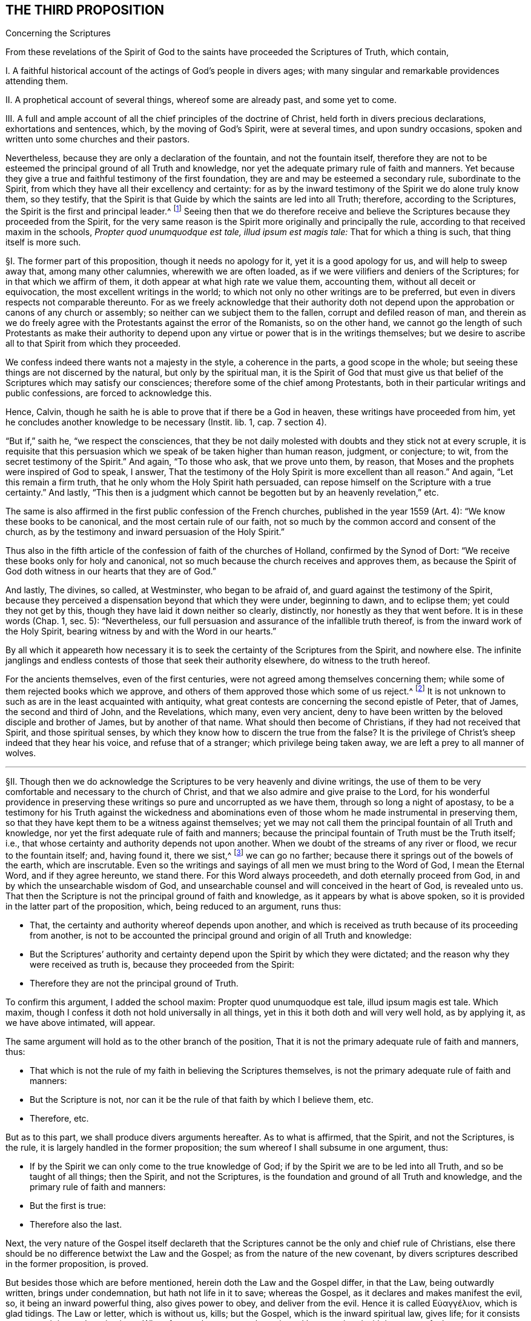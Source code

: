 == THE THIRD PROPOSITION

[.chapter-subtitle--blurb]
Concerning the Scriptures

[.heading-continuation-blurb]
From these revelations of the Spirit of God to the
saints have proceeded the Scriptures of Truth,
which contain,

[.heading-continuation-blurb]
I+++.+++ A faithful historical account of the actings of God`'s people in divers ages;
with many singular and remarkable providences attending them.

[.heading-continuation-blurb]
II. A prophetical account of several things, whereof some are already past,
and some yet to come.

[.heading-continuation-blurb]
III. A full and ample account of all the chief principles of the doctrine of Christ,
held forth in divers precious declarations, exhortations and sentences, which,
by the moving of God`'s Spirit, were at several times, and upon sundry occasions,
spoken and written unto some churches and their pastors.

[.heading-continuation-blurb]
Nevertheless, because they are only a declaration of the fountain,
and not the fountain itself,
therefore they are not to be esteemed the principal ground of all Truth and knowledge,
nor yet the adequate primary rule of faith and manners.
Yet because they give a true and faithful testimony of the first foundation,
they are and may be esteemed a secondary rule, subordinate to the Spirit,
from which they have all their excellency and certainty:
for as by the inward testimony of the Spirit we do alone truly know them,
so they testify,
that the Spirit is that Guide by which the saints are led into all Truth; therefore,
according to the Scriptures,
the Spirit is the first and principal leader.^
footnote:[John 16:13, Rom. 8:14.]
Seeing then that we do therefore receive and believe
the Scriptures because they proceeded from the Spirit,
for the very same reason is the Spirit more originally and principally the rule,
according to that received maxim in the schools,
__Propter quod unumquodque est tale, illud ipsum est magis tale:__
That for which a thing is such, that thing itself is more such.

// lint-disable invalid-characters "§"
§I. The former part of this proposition, though it needs no apology for it,
yet it is a good apology for us, and will help to sweep away that,
among many other calumnies, wherewith we are often loaded,
as if we were vilifiers and deniers of the Scriptures;
for in that which we affirm of them, it doth appear at what high rate we value them,
accounting them, without all deceit or equivocation,
the most excellent writings in the world;
to which not only no other writings are to be preferred,
but even in divers respects not comparable thereunto.
For as we freely acknowledge that their authority doth not
depend upon the approbation or canons of any church or assembly;
so neither can we subject them to the fallen, corrupt and defiled reason of man,
and therein as we do freely agree with the Protestants against the error of the Romanists,
so on the other hand,
we cannot go the length of such Protestants as make their authority to
depend upon any virtue or power that is in the writings themselves;
but we desire to ascribe all to that Spirit from which they proceeded.

We confess indeed there wants not a majesty in the style, a coherence in the parts,
a good scope in the whole; but seeing these things are not discerned by the natural,
but only by the spiritual man,
it is the Spirit of God that must give us that belief
of the Scriptures which may satisfy our consciences;
therefore some of the chief among Protestants,
both in their particular writings and public confessions, are forced to acknowledge this.

Hence, Calvin, though he saith he is able to prove that if there be a God in heaven,
these writings have proceeded from him,
yet he concludes another knowledge to be necessary [.book-title]#(Instit.
lib. 1, cap. 7 section 4).#

"`But if,`" saith he, "`we respect the consciences,
that they be not daily molested with doubts and they stick not at every scruple,
it is requisite that this persuasion which we speak of be taken higher than human reason,
judgment, or conjecture; to wit, from the secret testimony of the Spirit.`" And again,
"`To those who ask, that we prove unto them, by reason,
that Moses and the prophets were inspired of God to speak, I answer,
That the testimony of the Holy Spirit is more excellent than all reason.`" And again,
"`Let this remain a firm truth, that he only whom the Holy Spirit hath persuaded,
can repose himself on the Scripture with a true certainty.`" And lastly,
"`This then is a judgment which cannot be begotten but by an heavenly revelation,`" etc.

The same is also affirmed in the first public confession of the French churches,
published in the year 1559 (Art.
4): "`We know these books to be canonical, and the most certain rule of our faith,
not so much by the common accord and consent of the church,
as by the testimony and inward persuasion of the Holy Spirit.`"

Thus also in the fifth article of the confession of faith of the churches of Holland,
confirmed by the Synod of Dort: "`We receive these books only for holy and canonical,
not so much because the church receives and approves them,
as because the Spirit of God doth witness in our hearts that they are of God.`"

And lastly, The divines, so called, at Westminster, who began to be afraid of,
and guard against the testimony of the Spirit,
because they perceived a dispensation beyond that which they were under,
beginning to dawn, and to eclipse them; yet could they not get by this,
though they have laid it down neither so clearly, distinctly,
nor honestly as they that went before.
It is in these words (Chap.
1, sec.
5): "`Nevertheless, our full persuasion and assurance of the infallible truth thereof,
is from the inward work of the Holy Spirit,
bearing witness by and with the Word in our hearts.`"

By all which it appeareth how necessary it is to
seek the certainty of the Scriptures from the Spirit,
and nowhere else.
The infinite janglings and endless contests of those that seek their authority elsewhere,
do witness to the truth hereof.

For the ancients themselves, even of the first centuries,
were not agreed among themselves concerning them;
while some of them rejected books which we approve,
and others of them approved those which some of us reject.^
footnote:[_Concil. Laod. can. 59. in cod. Ecc. 163. Concil. Laod._
held in the year 364, excluded from the canon Eccl.
the Wisdom of Solomon, Judah, Tobias, the Maccabbes,
which the Council of Carthage held in the year 399 received.]
It is not unknown to such as are in the least acquainted with antiquity,
what great contests are concerning the second epistle of Peter, that of James,
the second and third of John, and the Revelations, which many, even very ancient,
deny to have been written by the beloved disciple and brother of James,
but by another of that name.
What should then become of Christians, if they had not received that Spirit,
and those spiritual senses, by which they know how to discern the true from the false?
It is the privilege of Christ`'s sheep indeed that they hear his voice,
and refuse that of a stranger; which privilege being taken away,
we are left a prey to all manner of wolves.

[.small-break]
'''

// lint-disable invalid-characters "§"
§II. Though then we do acknowledge the Scriptures
to be very heavenly and divine writings,
the use of them to be very comfortable and necessary to the church of Christ,
and that we also admire and give praise to the Lord,
for his wonderful providence in preserving these
writings so pure and uncorrupted as we have them,
through so long a night of apostasy,
to be a testimony for his Truth against the wickedness and abominations
even of those whom he made instrumental in preserving them,
so that they have kept them to be a witness against themselves;
yet we may not call them the principal fountain of all Truth and knowledge,
nor yet the first adequate rule of faith and manners;
because the principal fountain of Truth must be the Truth itself; i.e.,
that whose certainty and authority depends not upon another.
When we doubt of the streams of any river or flood, we recur to the fountain itself; and,
having found it, there we sist,^
footnote:[_sist_ +++=+++ stop.]
we can go no farther; because there it springs out of the bowels of the earth,
which are inscrutable.
Even so the writings and sayings of all men we must bring to the Word of God,
I mean the Eternal Word, and if they agree hereunto, we stand there.
For this Word always proceedeth, and doth eternally proceed from God,
in and by which the unsearchable wisdom of God,
and unsearchable counsel and will conceived in the heart of God, is revealed unto us.
That then the Scripture is not the principal ground of faith and knowledge,
as it appears by what is above spoken,
so it is provided in the latter part of the proposition, which,
being reduced to an argument, runs thus:

[.syllogism]
* That, the certainty and authority whereof depends upon another, and which is received as truth because of its proceeding from another, is not to be accounted the principal ground and origin of all Truth and knowledge:
* But the Scriptures`' authority and certainty depend upon the Spirit by which they were dictated; and the reason why they were received as truth is, because they proceeded from the Spirit:
* Therefore they are not the principal ground of Truth.

To confirm this argument, I added the school maxim: Propter quod unumquodque est tale,
illud ipsum magis est tale.
Which maxim, though I confess it doth not hold universally in all things,
yet in this it both doth and will very well hold, as by applying it,
as we have above intimated, will appear.

The same argument will hold as to the other branch of the position,
That it is not the primary adequate rule of faith and manners, thus:

[.syllogism]
* That which is not the rule of my faith in believing the Scriptures themselves, is not the primary adequate rule of faith and manners:
* But the Scripture is not, nor can it be the rule of that faith by which I believe them, etc.
* Therefore, etc.

[.offset]
But as to this part, we shall produce divers arguments hereafter.
As to what is affirmed, that the Spirit, and not the Scriptures, is the rule,
it is largely handled in the former proposition;
the sum whereof I shall subsume in one argument, thus:

[.syllogism]
* If by the Spirit we can only come to the true knowledge of God; if by the Spirit we are to be led into all Truth, and so be taught of all things; then the Spirit, and not the Scriptures, is the foundation and ground of all Truth and knowledge, and the primary rule of faith and manners:
* But the first is true:
* Therefore also the last.

Next, the very nature of the Gospel itself declareth that the
Scriptures cannot be the only and chief rule of Christians,
else there should be no difference betwixt the Law and the Gospel;
as from the nature of the new covenant,
by divers scriptures described in the former proposition, is proved.

But besides those which are before mentioned, herein doth the Law and the Gospel differ,
in that the Law, being outwardly written, brings under condemnation,
but hath not life in it to save; whereas the Gospel,
as it declares and makes manifest the evil, so, it being an inward powerful thing,
also gives power to obey, and deliver from the evil.
// lint-disable invalid-characters
Hence it is called Εὐαγγέλιον, which is glad tidings.
The Law or letter, which is without us, kills; but the Gospel,
which is the inward spiritual law, gives life;
for it consists not so much in words as in virtue.
Wherefore such as come to know it, and be acquainted with it,
come to feel greater power over their iniquities
than all outward laws or rules can give them.
Hence the apostle concludes (Rom. 6:14), "`Sin shall not have dominion over you:
for ye are not under the Law, but under grace.`" This grace then that is inward,
and not an outward law, is to be the rule of Christians.
Hereunto the apostle commends the elders of the Church, saying (Acts 20:32), "`And now,
brethren, I commend you to God, and to the Word of his Grace,
which is able to build you up,
and to give you an inheritance among all them which are sanctified.`"
He doth not commend them here to outward laws or writings,
but to the Word of Grace, which is inward; even the spiritual law, which makes free,
as he elsewhere affirms (Rom. 8:2), "`The law of the Spirit of life in Christ Jesus,
hath made me free from the law of sin and death.`" This spiritual law is
that which the apostle declares he preached and directed people unto,
which was not outward, as by Romans 10:8 is manifest;
where distinguishing it from the Law, he saith, "`The Word is nigh thee,
even in thy mouth, and in thy heart;
that is the Word of faith which we preach.`" From what is above said I argue thus:

[.syllogism]
* The principal rule of Christians under the Gospel is not an outward letter, nor law outwardly written and delivered, but an inward spiritual law, engraven in the heart, the law of the Spirit of life, the Word that is nigh in the heart and in the mouth.
* But the letter of the Scripture is outward, of itself a dead thing, a mere declaration of good things, but not the things themselves:
* Therefore it is not, nor can be, the chief or principal rule of Christians.

[.offset]
// lint-disable invalid-characters "§"
§III. Thirdly,

[.syllogism]
* That which is given to Christians for a rule and guide, must needs be so full, that it may clearly and distinctly guide and order them in all things and occurrences that may fall out.
* But in that there are many hundred of things, with a regard to their circumstances, particular Christians may be concerned in, for which there can be no particular rule had in the Scriptures;
* Therefore the Scriptures cannot be a rule to them.

I shall give an instance in two or three particulars for to prove this proposition.
It is not to be doubted but some men are particularly called to some particular services;
there being not found in which, though the act be no general positive duty,
yet in so far as it may be required of them, is a great sin to omit;
forasmuch as God is zealous of his glory,
and every act of disobedience to his will manifested,
is enough not only to hinder one greatly from that comfort
and inward peace which otherwise he might have,
but also bringeth condemnation.

As for instance, some are called to the ministry of the Word:
Paul saith there was a "`necessity upon him to preach the Gospel; woe unto me,
if I preach not.`"

If it be necessary that there be now ministers of the Church, as well as then,
then there is the same necessity upon some, more than upon others to occupy this place;
which necessity, as it may be incumbent upon particular persons,
the Scripture neither doth nor can declare.

If it be said, That the qualifications of a minister are found in the Scripture,
and by applying these qualifications to myself,
I may know whether I be fit for such a place or not;

I answer, The qualifications of a bishop, or minister,
as they are mentioned both in the epistle to Timothy and Titus,
are such as may be found in a private Christian; yea,
which ought in some measure to be in every true Christian:
so that this giveth a man no certainty.
Every capacity to an office giveth me not a sufficient call to it.

Next again, By what rule shall I judge if I be so qualified?
How do I know that I am sober, meek, holy, harmless?
Is it not the testimony of the Spirit in my conscience that must assure me hereof?
And suppose that I was qualified and called, yet what Scripture rule shall inform me,
whether it be my duty to preach in this or that place, in France or England,
Holland or Germany?
Whether I shall take up my time in confirming the faithful, reclaiming heretics,
or converting infidels, as also in writing epistles to this or that church?

The general rules of the Scripture, viz: To be diligent in my duty,
to do all to the glory of God, and for the good of his Church,
can give me no light in this thing.
Seeing two different things may both have a respect to that way,
yet may I commit a great error and offence in doing the one,
when I am called to the other.
If Paul, when his face was turned by the Lord toward Jerusalem, had gone back to Achaia,
or Macedonia, he might have supposed he could have done God more acceptable service,
in preaching and confirming the churches, than in being shut up in prison in Judea;
but would God have been pleased herewith?
Nay certainly.
"`Obedience is better than sacrifice`";
and it is not our doing that which is good simply that pleaseth God,
but that good which he willeth us to do.
Every member hath its particular place in the body,
as the apostle showeth (1 Cor. 12). If then I, being the foot,
should offer to exercise the office of the hand; or being the hand, that of the tongue;
my service would be troublesome, and not acceptable; and instead of helping the body,
I should make a schism in it.
So that that which is good for another to do may be sinful to me:
for as masters will have their servants to obey them, according to their good pleasure,
and not only in blindly doing that which may seem
to them to tend to their master`'s profit,
whereby it may chance (the master having business both in the field and in the
house) that the servant that knows not his master`'s will may go to the field,
when it is the mind of the master he should stay and do the business of the house,
would not this servant then deserve a reproof,
for not answering his master`'s mind?
And what master is so sottish and careless, as, having many servants,
leaves them in such disorder as not to assign each his particular station,
and not only the general term of doing that which is profitable?
which would leave them in various doubts, and no doubt land in confusion.

Shall we then dare to ascribe unto Christ, in the ordering of his church and servants,
that which in man might justly be accounted disorder and confusion?
The apostle showeth this distinction well (Rom. 12:6-8):
"`Having then gifts differing according to the grace that is given to us;
whether prophecy, let us prophesy according to proportion of faith; or ministry,
let us wait on our ministering; or he that teacheth, on teaching; or he that exhorteth,
on exhortation.`" Now what Scripture rule showeth me that I ought to exhort,
rather than prophesy?
or minister, rather than teach?
Surely none at all.
Many more difficulties of this kind occur in the life of a Christian.

Moreover, that which of all things is most needful for him to know, to wit,
whether he really be in the faith, and an heir of salvation, or no,
the Scripture can give him no certainty in, neither can it be a rule to him.
That this knowledge is exceeding desirable and comfortable all do unanimously acknowledge;
besides that it is especially commanded (2 Cor. 13:5), "`Examine yourselves,
whether ye be in the faith, prove your own selves.
Know ye not your own selves, how that Jesus Christ is in you,
except ye be reprobates?`" And (2 Pet. 1:10), "`Wherefore the rather, brethren,
give diligence to make your calling and election sure.`" Now I say,
What Scripture rule can assure me that I have true faith?
That my calling and election is sure?

If it be said, by comparing the Scripture marks of true faith with mine:

I demand, wherewith shall I make this observation?
What shall ascertain me that I am not mistaken?
It cannot be the Scripture: that is the matter under debate.

If it be said, My own heart:

How unfit a judge is it in its own case?
And how like to be partial, especially if it be yet unrenewed?
Doth not the Scripture say, that it is "`deceitful above all things?`" I find the promises,
I find the threatenings, in the Scripture;
but who telleth me that the one belongs to me more than the other?
The Scripture gives me a mere declaration of these things, but makes no application;
so that the assumption must be of my own making, thus; as for example:
I find this proposition in the Scripture;

[.syllogism]
* "`He that believes shall be saved`": thence I draw this assumption:
* But I, Robert, believe;
* Therefore I shall be saved.

The minor is of my own making, not expressed in the Scripture; and so a human conclusion,
not a divine position;
so that my faith and assurance here is not built upon a Scripture proposition,
but upon an human principle; which, unless I be sure of elsewhere,
the Scripture gives me no certainty in the matter.

Again, if I should pursue the argument further,
and seek a new medium out of the Scripture, the same difficulty would occur: thus,

[.syllogism]
* He that hath the true and certain marks of true faith; hath true faith:
* But I have those marks:
* Therefore I have true faith.

For the assumption is still here of my own making, and is not found in the Scriptures;
and by consequence the conclusion can be no better,
since it still followeth the weaker proposition.
This is indeed so pungent, that the best of Protestants, who plead for this assurance,
ascribe it to the inward testimony of the Spirit; as Calvin, in that large citation,
cited in the former proposition.
So that, not to seek further into the writings of the primitive Protestants,
which are full of such expressions,
even the Westminster Confession of Faith affirmeth (chap.
18, sect.
12), "`This certainty is not bare conjecture and probable persuasion,
grounded upon fallible hope, but an infallible assurance of faith,
founded upon the divine truth of the promise of salvation;
the inward evidences of these graces, unto which these promises are made;
the testimony of the Spirit of adoption,
witnessing to our spirits that we are the children of God;
which Spirit is the earnest of our inheritance whereby we are sealed to the day of redemption.`"

Moreover, the Scripture itself,
wherein we are so earnestly pressed to seek after this assurance,
doth not at all affirm itself a rule sufficient to give it,
but wholly ascribeth it to the Spirit, as (Rom. 8:16),
"`The Spirit itself beareth witness with our spirit, that we are the children of God`";
(1 John 4:13) "`Hereby know we that we dwell in him, and he in us,
because he hath given us of his Spirit`"; and (5:6),
"`And it is the Spirit that beareth witness, because the Spirit is Truth.`"

[.small-break]
'''

// lint-disable invalid-characters "§"
§IV. Lastly, That cannot be the only, principal nor chief rule,
which doth not universally reach every individual that needeth it,
to produce the necessary effect;
and from the use of which (either by some innocent and sinless defect,
or natural yet harmless and blameless imperfection)
many who are within the compass of the visible church,
and may, without absurdity, yea, with great probability, be accounted of the elect,
are necessarily excluded, and that either wholly,
or at least from the immediate use thereof.
But it so falls out frequently concerning the Scriptures, in the case of deaf people,
children, and idiots, who can by no means have the benefit of the Scripture.
Shall we then affirm, that they are without any rule to God-ward,
or that they are all damned?
As such an opinion is in itself very absurd,
and inconsistent both with the justice and mercy of God,
so I know no sound reason can be alleged for it.
Now if we may suppose any such to be under the New Covenant dispensation,
as I know none will deny but that we may suppose it without any absurdity,
we cannot suppose them without some rule and means of knowledge;
seeing it is expressly affirmed,
"`They shall be all taught of God`" (John 6:45). "`And they all shall know
me from the least to the greatest`" (Heb. 8:11). But secondly,
though we were rid of this difficulty,
how many illiterate and yet good men are there in the church of God,
who cannot read a letter in their own mother tongue?
Which imperfection, though it be inconvenient,
I cannot tell whether we may safely affirm it to be sinful.
These can have no immediate knowledge of the rule of their faith;
so their faith must needs depend upon the credit
of other men`'s reading or relating it unto them;
where either the altering, adding,
or omitting of a little word may be a foundation
in the poor hearer of a very dangerous mistake,
whereby he may either continue in an iniquity ignorantly, or believe a lie confidently.
As for example, the Papists in all their catechisms,
and public exercises of examinations towards the people,
have boldly cut away the second command,
it seems so expressly to strike against their adoration and use of images;
whereas many of these people, in whom by this omission this false opinion is fostered,
are under a simple impossibility, or at least a very great difficulty,
to be outwardly informed of this abuse.
But further; suppose all could read the Scriptures in their own language;
where is there one of a thousand that hath that thorough
knowledge of the original languages in which they were written,
so as in that respect immediately to receive the benefit of them?
Must not all these here depend upon the honesty and faithfulness of the interpreters?
Which how uncertain it is for a man to build his faith upon, the many corrections,
amendments, and various essays, which even among Protestants have been used,
whereof the latter have constantly blamed and corrected the former,
as guilty of defects and errors, doth sufficiently declare.
And that even the last translations in the vulgar languages
need to be corrected (as I could prove at large,
were it proper in this place), learned men do confess.
But last of all,
there is no less difficulty even occurs to those skilled in the original languages,
who cannot so immediately receive the mind of the authors in these writings,
as that their faith doth not at least obliquely depend
upon the honesty and credit of the transcribers,
since the original copies are granted by all not to be now extant.

Of which transcribers Jerome in his time complained,
saying that "`they wrote not what they found,
but what they understood.`" And Epiphanius saith,
That in the good and correct copies of Luke it was written, that Christ wept,
and that Irenaeus doth cite it; but that the Catholics blotted it out,
fearing lest heretics should have abused it.
Other fathers also declare that whole verses were taken out of Mark,
because of the Manichees.^
footnote:[Jerome, _epist. 28 ad Lucin. pag. 247._ Epiphan. _in Anchor. Tom. 2. oper._]

But further,
the various lections of the Hebrew character by reason of the _points,_
which some plead for, as coevous^
footnote:[_coevous_ +++=+++ of the same age.]
with the first writings, which others, with no less probability,
allege to be a later invention;
the disagreement of divers citations of Christ and the apostles
with those passages in the Old Testament they appeal to;
the great controversy among the fathers,
whereof some highly approve the Greek Septuagint,
decrying and rendering very doubtful the Hebrew copy, as in many places vitiated,
and altered by the Jews, other some, and particularly Jerome,
exalting the certainty of the Hebrew, and rejecting, yea,
even deriding the history of the Septuagint,
which the primitive church chiefly made use of;
and some Fathers that lived centuries before him, affirmed to be a most certain thing.
Add the many various lections in divers copies of the Greek,
and the great altercations among the Fathers of the first three centuries (who
had greater opportunity to be better informed than we can now lay claim to),
concerning the books to be admitted or rejected, as above is observed; I say,
all these and much more which might be alleged,
puts the minds even of the learned into infinite doubts, scruples,
and inextricable difficulties.
Whence we may very safely conclude, that Jesus Christ,
who promised to be always with his children, to lead them into all Truth,
to guard them against the devices of the enemy,
and to establish their faith upon an unmovable rock,
left them not to be principally ruled by that,
which was subject in itself to many uncertainties: and therefore he gave them his Spirit,
as their principal guide, which neither moths nor time can wear out,
nor transcribers nor translators corrupt; which none are so young, none so illiterate,
none in so remote a place, but they may come to be reached, and rightly informed by it.

Through and by the clearness which that Spirit gives us, it is,
that we are only best rid of those difficulties that occur to us concerning the Scriptures.
The real and undoubted experience whereof I myself have been a witness of,
with great admiration of the love of God to his children in these latter days:
for I have known some of my friends, who profess the same faith with me,
faithful servants of the Most High God, and full of divine knowledge of his Truth,
as it was immediately and inwardly revealed to them by the Spirit,
from a true and living experience, who not only were ignorant of the Greek and Hebrew,
but even some of them could not read their own vulgar language,
who being pressed by the adversaries with some citations out of the English translation,
and finding them to disagree with the manifestation of Truth in their hearts,
have boldly affirmed the Spirit of God never said so, and that it was certainly wrong;
for they did not believe that any of the holy prophets or apostles had ever written so;
which when I on this account seriously examined,
I really found to be errors and corruptions of the translators; who,
as in most translations, do not so much give us the genuine signification of the words,
as strain them to express that which comes nearest
to that opinion and notion they have of Truth.
And this seemed to me to suit very well with that saying of Augustine (Epist.
19, ad Hier. Tom ii fol. 14), after he has said,
"`That he gives only that honor to those books which are called canonical,
as to believe that the authors thereof did in writing not err,`" he adds,
"`And if I shall meet with anything in these writings that seemeth repugnant to Truth,
I shall not doubt to say, that either the volume is faulty or erroneous;
that the expounder hath not reached what was said;
or that I have in no wise understood it.`" So that he supposes
that in the transcription and translation there may be errors.

[.small-break]
'''

// lint-disable invalid-characters "§"
§V. If it be then asked me,
Whether I think hereby to render the Scriptures altogether uncertain, or useless?

I answer; Not at all.
The proposition itself declares what esteem I have for them;
and provided that to the Spirit from which they came be
but granted that place the Scriptures themselves give it,
I do freely concede to the Scriptures the second place,
even whatsoever they say of themselves;
which the apostle Paul chiefly mentions in two places (Rom. 15:4):
"`Whatsoever things were written aforetime, were written for our learning,
that we through patience and comfort of the Scriptures might have hope`";
(2 Tim. 3:15-17): "`The holy Scriptures are able to make wise unto salvation,
through faith which is in Christ Jesus.
All Scripture given by inspiration from God, is profitable for correction,
for instruction in righteousness, that the man of God may be perfect,
thoroughly furnished unto all good work.`"

For though God do principally and chiefly lead us by his Spirit,
yet he sometimes conveys his comfort and consolation to us through his children,
whom he raises up and inspires to speak or write a word in season,
whereby the saints are made instruments in the hand of the
Lord to strengthen and encourage one another,
which do also tend to perfect and make them wise unto salvation;
and such as are led by the Spirit cannot neglect,
but do naturally love and are wonderfully cherished by that
which proceedeth from the same Spirit in another;
because such mutual emanations of the heavenly life tend to quicken
the mind when at any time it is overtaken with heaviness.
Peter himself declares this to have been the end of his writing (2 Pet. 1:12-13):
"`Wherefore I will not be negligent to put you always in remembrance of these things,
though ye know them, and be established in the present Truth; yea, I think it meet,
as long as I am in this tabernacle, to stir you up, by putting you in remembrance.`"

God is teacher of his people himself; and there is nothing more express,
than that such as are under the new covenant, they need no man to teach them:
yet it was a fruit of Christ`'s ascension to send
teachers and pastors for perfecting of the saints.
So that the same work is ascribed to the Scriptures as to teachers;
the one to make the man of God perfect, the other for the perfection of the saints.

As then teachers are not to go before the teaching of God himself under the new covenant,
but to follow after it;
neither are they to rob us of that great privilege
which Christ hath purchased unto us by his blood;
so neither is the Scripture to go before the teaching of the Spirit, or to rob us of it.

Secondly, God hath seen meet that herein we should, as in a looking-glass,
see the conditions and experiences of the saints of old;
that finding our experience answer to theirs,
we might thereby be the more confirmed and comforted,
and our hope of obtaining the same end strengthened;
that observing the providences attending them, seeing the snares they were liable to,
and beholding their deliverances, we may thereby be made wise unto salvation,
and seasonably reproved and instructed in righteousness.

This is the great work of the Scriptures, and their service to us,
that we may witness them fulfilled _in_ us,
and so discern the stamp of God`'s spirit and ways upon them,
by the inward acquaintance we have with the same Spirit and work in our hearts.
The prophecies of the Scriptures are also very comfortable and profitable unto us,
as the same Spirit enlightens us to observe them fulfilled, and to be fulfilled;
for in all this it is to be observed,
that it is only the spiritual man that can make a right use of them:
they are able to make the man of God perfect (so it is not the natural man);
and whatsoever was written aforetime, was written for __our comfort,__ +++[+++__our__]
that are the believers, +++[+++__our__]
that are the saints; concerning such the apostle speaks: for as for the others,
the apostle Peter plainly declares,
that the "`unstable and unlearned wrest them to their own destruction`":
these were they that were unlearned in the divine and heavenly learning of the Spirit,
not in human and school literature; of which we may safely presume that Peter himself,
being a fisherman, had no great skill; for it may with great probability, yea certainty,
be affirmed, that he had no knowledge of Aristotle`'s logic,
which both Papists and Protestants, now degenerating from the simplicity of Truth,
make handmaid of divinity, as they call it, and a necessary introduction to their carnal,
natural, and human ministry.
By the infinite obscure labours of which kind of men, mixing-in their heathenish stuff,
the Scripture is rendered at this day of so little service to the simple people:
whereof if Jerome complained in his time, now twelve hundred years ago [.book-title]#(Epist.
134, ad Cypr. Tom. 3),# saying, "`It is wont to befall the most part of learned men,
that it is harder to understand their expositions,
than the things which they go about to expound`"; what may we say then,
considering those great heaps of commentaries since, in ages yet far more corrupted?

[.small-break]
'''

// lint-disable invalid-characters "§"
§VI. In this respect above mentioned, then,
we have shown what service and use the holy Scriptures, as managed in and by the Spirit,
are of to the church of God; wherefore we do account them a secondary rule.
Moreover,
because they are commonly acknowledged by all to
have been written by the dictates of the Holy Spirit,
and that the errors which may be supposed by the injury of times
to have slipped in are not such but that there is a sufficient
clear testimony left to all the essentials of the Christian faith;
we do look upon them as the only fit outward judge of controversies among Christians;
and that whatsoever doctrine is contrary unto their
testimony may therefore justly be rejected as false.
And for our parts,
we are very willing that all our doctrines and practices be tried by them;
which we never refused, nor ever shall, in all controversies with our adversaries,
as the judge and test.
We shall also be very willing to admit it as a positive certain maxim,
__That whatsoever any do, pretending to the Spirit, which is contrary to the Scriptures,
be accounted and reckoned a delusion of the devil.__
For as we never lay claim to the Spirit`'s leadings
that we may cover ourselves in anything that is evil;
so we know that as every evil contradicts the Scriptures
so it doth also the Spirit in the first place,
from which the Scriptures came and whose motions can never contradict one another,
though they may appear sometimes to be contradictory to the blind eye of the natural man,
as Paul and James seem to contradict one another.

Thus far we have shown both what we believe, and what we believe not,
concerning the holy Scriptures, hoping we have given them their due place.
But since they that will needs have them to be the only, certain, and principal rule,
want not some show of arguments,
even from the Scripture itself (though it no where calls
itself so) by which they labour to prove their doctrine;
I shall briefly lay them down by way of objections, and answer them,
before I make an end of this matter.

[.small-break]
'''

// lint-disable invalid-characters "§"
§VII.
Their first objection is usually drawn from Isa. 8:20,
"`To the law and to the testimony; if they speak not according to this Word,
it is because there is no Light in them.`" Now this "`law,`"
"`testimony,`" and "`Word,`" they plead to be the Scriptures.

To which I answer, That is to beg the thing in question, and remains yet unproved.
Nor do I know for what reason we may not
safely affirm this law and Word to be inward:
but suppose it was outward, it proves not the case at all for them,
neither makes it against us; for it may be confessed, without any prejudice to our cause,
that the outward law was more particularly to the Jews a rule,
and more principally than to us; seeing their law was outward and literal, but ours,
under the New Covenant, as hath been already said,
is expressly affirmed to be inward and spiritual;
so that this scripture is so far from making against us, that it makes for us.
For if the Jews were directed to try all things by their law, which was without them,
written in tables of stone; then if we will have this advice of the prophet to reach us,
we must make it hold parallel to that dispensation of the Gospel which we are under:
so that we are to try all things, in the first place,
by that "`Word of faith`" which is preached unto us,
which the apostle saith is "`in the heart`"; and by that law which God hath given us,
which the apostle saith also expressly is written and placed in the mind.

Lastly, If we look to this place according to the Greek interpretation of the Septuagint,
our adversaries shall have nothing from thence to carp; yea, it will favour us much;
for there it is said that "`the law is given us for a help`";
which very well agrees with what is above asserted.

Their second objection is from John 5:39, "`Search the Scriptures,`" etc.

Here, say they, we are commanded, by Christ himself, to search the Scriptures.

I answer, First, that the Scriptures ought to be searched, we do not at all deny;
but are very willing to be tried by them, as hath been above declared:
but the question is, whether they be the only and principal rule?
Which this is so far from proving, that it proveth the contrary;
for Christ checks them here for too high an esteem of the Scriptures,
and neglecting of him that was to be preferred before them,
and to whom they bore witness, as the following words declare;
"`for in them ye think ye have eternal life, and they are they which testify of me:
and ye will not come unto me,
that ye might have life.`" This shows that while they
thought they had eternal life in the Scriptures,
they neglected to come unto Christ to have life, of which the Scriptures bore witness.
This answers well to our purpose, since our adversaries now do also exalt the Scriptures,
and think to have life in them;
which is no more than to look upon them as the only principal rule and way to life,
and yet refuse to come unto the Spirit of which they testify,
even the inward spiritual law, which could give them life.
So that the cause of this people`'s ignorance and unbelief
was not their want of respect to the Scriptures,
which though they knew, and had a high esteem of,
yet Christ testifies in the former verses, that they had "`neither seen the Father,
nor heard his voice at any time; neither had his Word abiding in them`";
which had they then had, then they had believed in the Son.
Moreover that place may be taken in the indicative mood,
"`Ye search the Scriptures`"; which interpretation the Greek word will bear,
and so Pasor translateth it:
which by the reproof following seemeth also to be the more genuine interpretation,
as Cyril long ago hath observed.

[.small-break]
'''

// lint-disable invalid-characters "§"
§VIII.
Their third objection is from these words (Acts 17:11),
"`These were more noble than those in Thessalonica in that
they received the Word with all readiness of mind,
and searched the Scriptures daily, whether those things were so.`"

_Obj._ Here, say they, the Bereans are commended for searching the Scriptures,
and making them the rule.

I answer: That the Scriptures either are the principal or only rule,
will not at all from this follow; neither will their searching the Scriptures,
or being commended for it, infer any such thing:
for we recommend and approve the use of them in that respect as much as any;
yet will it not follow, that we affirm them to be the principal and only rule.

Secondly, It is to be observed that these were the Jews of Berea,
to whom these Scriptures, which were the law and the prophets,
were more particularly a rule; and the thing under examination was, whether the birth,
life, works, and sufferings of Christ,
did answer to the prophecies that went before of him;
so that it was most proper for them, being Jews,
to examine the apostle`'s doctrine by the Scriptures;
seeing he pleaded it to be a fulfilling of them.
It is said nevertheless, in the first place,
that "`they received the Word with cheerfulness`"; and in the second place,
"`They searched the Scriptures`": not that they searched the Scriptures,
and then received the Word; for then could not they have prevailed to convert them,
had they not first minded the __Word abiding in them,__ which opened their understandings;
no more than the Scribes and Pharisees,
who (as in the former objection we observed) searched the Scriptures and exalted them,
and yet remained in their unbelief, because they had not the Word abiding in them.

But lastly,
If this commendation of the Jewish Bereans might infer that the Scriptures
were the only and principal rule to try the apostles`' doctrine by,
what should have become of the Gentiles?
How should they ever come to have received the faith of Christ,
who neither knew the Scriptures, nor believed them?
We see in the end of the same chapter, how the apostle, preaching to the Athenians,
took another method, and directed them to somewhat of God _within_ themselves,
that they might __feel after__ him.
He did not go about to proselyte them to the Jewish religion,
and to the belief of the law and the prophets,
and from thence to prove the coming of Christ; nay, he took a nearer way.
Now certainly the principal and only rule is not different--one to the Jews,
and another to the Gentiles--but is universal, reaching both:
though secondary and subordinate rules and means may be various, and diversely suited,
according as the people they are used to are stated and circumstantiated:
even so we see that the apostle to the Athenians
used a testimony of one of their own poets,
which he judged would have credit with them; and no doubt such testimonies,
whose authors they esteemed,
had more weight with them than all the sayings of Moses and the prophets,
whom they neither knew nor would have cared for.
Now because the apostle used the testimony of a poet to the Athenians,
will it therefore follow he made that the principal or only rule to try his doctrine by?
So neither will it follow, that though he made use of the Scriptures to the Jews,
as being a principle already believed by them, to try his doctrine,
that from thence the Scriptures may be accounted the principal or only rule.

[.small-break]
'''

// lint-disable invalid-characters "§"
§IX. The last, and which at first view seems to be the greatest objection,
is this:

_Obj._
If the Scripture be not the adequate, principal, and only rule,
then it would follow that the Scripture is not complete, nor the canon filled;
that if men be now immediately led and ruled by the Spirit,
they may add new scriptures of equal authority with the old;
whereas everyone that adds is cursed: yea, what assurance have we,
but at this rate everyone may bring in a new Gospel according to his fancy?

The dangerous consequences insinuated in this objection
were fully answered in the latter part of the last proposition,
in what was said a little before,
offering freely to disclaim all pretended revelations contrary to the Scriptures.

_Obj._
But if it be urged, that it is not enough to deny these consequences,
if they naturally follow from your doctrine of immediate revelation,
and denying the Scripture to be the only rule:

I answer; We have proved both these doctrines to be true and necessary,
according to the Scriptures themselves;
and therefore to fasten evil consequences upon them,
which we make appear do not follow, is not to accuse us, but Christ and his apostles,
who preached them.

But secondly, we have shut the door upon all such doctrine in this very position;
affirming,
That the Scriptures give a full and ample testimony
to all the principal doctrines of the Christian faith.
For we do firmly believe that there is no other gospel or doctrine to be preached,
but that which was delivered by the apostles; and do freely subscribe to that saying,
"`Let him that preacheth any other gospel,
than that which hath been already preached by the apostles,
and according to the Scriptures, be accursed.`"^
footnote:[Gal. 1:8-9.]

So we distinguish betwixt a revelation of a new gospel, and new doctrines,
and a new revelation of the good old Gospel and doctrines; the last we plead for,
but the first we utterly deny.
For we firmly believe, That "`no other foundation can any man lay,
than that which is laid already.`" But that this revelation
is necessary we have already proved;
and this distinction doth sufficiently guard us against
the hazard insinuated in the objection.

As to the Scriptures being a __filled canon,__ I see no necessity of believing it.
And if these men, that believe the Scriptures to be the only rule,
will be consistent with their own doctrine, they must needs be of my judgment;
seeing it is simply impossible to prove the canon by the Scriptures.
For it cannot be found in any book of the Scriptures, that these books, and just these,
and no other, are canonical, as all are forced to acknowledge;
how can they then evite this argument?

[.syllogism]
* That which cannot be proved by Scripture is no necessary article of faith.
* But the canon of the Scripture; to wit, that there are so many books precisely, neither more nor less, cannot be proved by Scripture:
* Therefore, it is no necessary article of faith.

_Obj._
If they should allege,
that the admitting of any other books to be now written by the
same Spirit might infer the admission of new doctrines;

I deny that consequence;
for the principal or fundamental doctrines of the Christian
religion are contained in the tenth part of the Scripture;
but it will not follow thence that the rest are impertinent or useless.
If it should please God to bring to us any of those books,
which by the injury of time are lost, which are mentioned in the Scripture; as,
The Prophecy of Enoch; the Book of Nathan, etc., or,
the Third Epistle of Paul to the Corinthians;
I see no reason why we might not receive them and place them with the rest.
That which displeaseth me is,
that men should first affirm that the Scripture is the only and principal rule,
and yet make a great article of faith of that which
the Scripture can give us no light in.

As for instance: How shall a Protestant prove by Scripture,
to such as deny the Epistle of James to be authentic, that it ought to be received?

First, if he should say,
because it contradicts not the rest (besides that
there is no mention of it in any of the rest),
perhaps these men think it doth contradict Paul in relation to faith and works.
But, if that should be granted, it would as well follow,
that every writer that contradicts not the Scripture, should be put into the canon;
and by this means these men fall into a greater absurdity than they fix upon us:
for thus they would equal every one the writings of their own sect with the Scriptures;
for I suppose they judge their own confession of faith doth not contradict the Scriptures:
will it therefore follow that it should be bound up with the Bible?
And yet it seems impossible, according to their principles,
to bring any better argument to prove the Epistle of James to be authentic.
There is then this unavoidable necessity to say,
We know it by the same Spirit from which it was written;
or otherwise to step back to Rome, and say,
We know by tradition that the church hath declared it to be canonical;
and the church is infallible.
Let them find a midst, if they can.
So that out of this objection we shall draw an unanswerable argument __ad hominem,__
to our purpose.

[.syllogism]
* That which cannot assure me concerning an article of faith necessary to be believed, is not the primary, adequate, only rule of faith, etc.
* But the Scripture cannot thus assure me;
* Therefore, etc.

[.offset]
I prove the assumption thus:

[.syllogism]
* That which cannot assure me concerning the canon of the Scripture, to wit, that such books are only to be admitted, and the Apocrypha to be excluded, cannot assure me of this.
* Therefore, etc.

_Obj._
And lastly, As to these words (Rev. 22:18),
That "`if any man shall add unto these things,
God shall add unto him the plagues that are written in this book`";
I desire they will show me how it relates to anything else than to that particular prophecy.
It saith not, "`now the canon of the Scriptures is filled up,
no man is to write more from that Spirit`"; yea,
do not all confess that there have been prophecies and true prophets since?
The Papists deny it not.
And do not the Protestants affirm, that John Huss prophesied of the Reformation?
Was he therefore cursed?
or did he therein evil?
I could give many other examples, confessed by themselves.
But, moreover, the same was in effect commanded long before (Prov. 30:6),
"`Add thou not unto his words, lest he reprove thee, and thou be found a liar`":
yet how many books of the prophets were written after?
And the same was said by Moses (Duet. 4:2),
"`Ye shall not add unto the word which I command you;
neither shall ye diminish aught from it.`" So that though we should extend
that of the Revelation beyond the particular prophecy of that book,
it cannot be understood but of a new gospel, or new doctrines,
or of restraining man`'s spirit, that he mix not his human words with the divine;
and not of a new revelation of the old, as we have said before.
